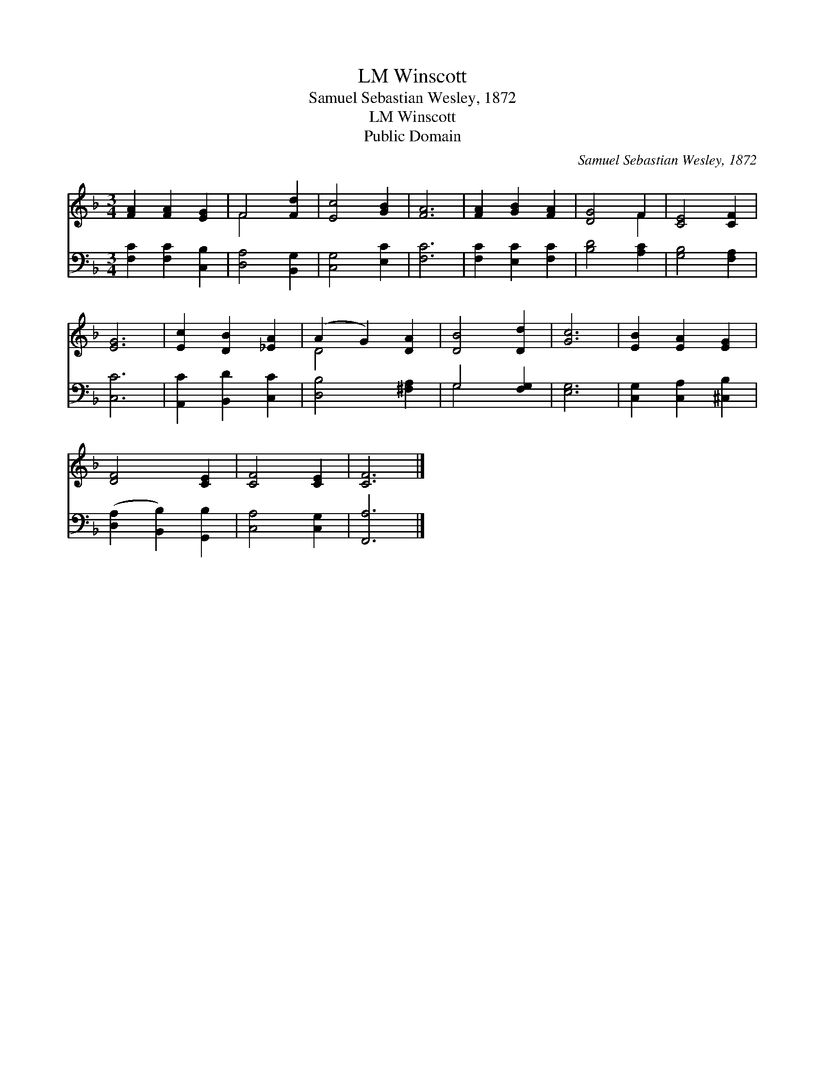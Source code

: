 X:1
T:Winscott, LM
T:Samuel Sebastian Wesley, 1872
T:Winscott, LM
T:Public Domain
C:Samuel Sebastian Wesley, 1872
Z:Public Domain
%%score ( 1 2 ) ( 3 4 )
L:1/8
M:3/4
K:F
V:1 treble 
V:2 treble 
V:3 bass 
V:4 bass 
V:1
 [FA]2 [FA]2 [EG]2 | F4 [Fd]2 | [Ec]4 [GB]2 | [FA]6 | [FA]2 [GB]2 [FA]2 | [DG]4 F2 | [CE]4 [CF]2 | %7
 [EG]6 | [Ec]2 [DB]2 [_EA]2 | (A2 G2) [DA]2 | [DB]4 [Dd]2 | [Gc]6 | [EB]2 [EA]2 [EG]2 | %13
 [DF]4 [CE]2 | [CF]4 [CE]2 | [CF]6 |] %16
V:2
 x6 | F4 x2 | x6 | x6 | x6 | x4 F2 | x6 | x6 | x6 | D4 x2 | x6 | x6 | x6 | x6 | x6 | x6 |] %16
V:3
 [F,C]2 [F,C]2 [C,B,]2 | [D,A,]4 [B,,G,]2 | [C,G,]4 [E,C]2 | [F,C]6 | [F,C]2 [E,C]2 [F,C]2 | %5
 [B,D]4 [A,C]2 | [G,B,]4 [F,A,]2 | [C,C]6 | [A,,C]2 [B,,D]2 [C,C]2 | [D,B,]4 [^F,A,]2 | %10
 G,4 [F,G,]2 | [E,G,]6 | [C,G,]2 [C,A,]2 [^C,B,]2 | ([D,A,]2 [B,,B,]2) [G,,B,]2 | [C,A,]4 [C,G,]2 | %15
 [F,,A,]6 |] %16
V:4
 x6 | x6 | x6 | x6 | x6 | x6 | x6 | x6 | x6 | x6 | G,4 x2 | x6 | x6 | x6 | x6 | x6 |] %16

